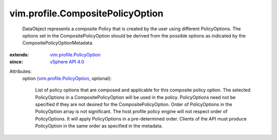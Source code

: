 .. _vSphere API 4.0: ../../vim/version.rst#vimversionversion5

.. _vim.profile.PolicyOption: ../../vim/profile/PolicyOption.rst


vim.profile.CompositePolicyOption
=================================
  DataObject represents a composite Policy that is created by the user using different PolicyOptions. The options set in the CompositePolicyOption should be derived from the possible options as indicated by the CompositePolicyOptionMetadata.
:extends: vim.profile.PolicyOption_
:since: `vSphere API 4.0`_

Attributes:
    option (`vim.profile.PolicyOption`_, optional):

       List of policy options that are composed and applicable for this composite policy option. The selected PolicyOptions in a CompositePolicyOption will be used in the policy. PolicyOptions need not be specified if they are not desired for the CompositePolicyOption. Order of PolicyOptions in the PolicyOption array is not significant. The host profile policy engine will not respect order of PolicyOptions. It will apply PolicyOptions in a pre-determined order. Clients of the API must produce PolicyOption in the same order as specified in the metadata.
